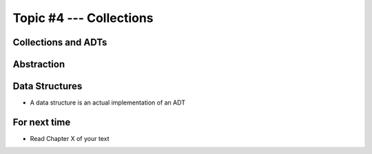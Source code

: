 ************************
Topic #4 --- Collections
************************


Collections and ADTs
====================

Abstraction
===========

Data Structures
===============

* A data structure is an actual implementation of an ADT


For next time
=============

* Read Chapter X of your text